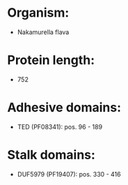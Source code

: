 * Organism:
- Nakamurella flava
* Protein length:
- 752
* Adhesive domains:
- TED (PF08341): pos. 96 - 189
* Stalk domains:
- DUF5979 (PF19407): pos. 330 - 416

